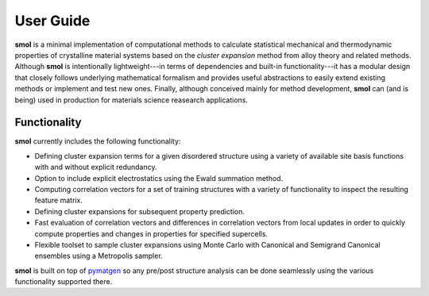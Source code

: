 ==========
User Guide
==========

**smol** is a minimal implementation of computational methods to calculate
statistical mechanical and thermodynamic properties of crystalline
material systems based on the *cluster expansion* method from alloy theory and
related methods. Although **smol** is intentionally lightweight---in terms of
dependencies and built-in functionality---it has a modular design that closely
follows underlying mathematical formalism and provides useful abstractions to
easily extend existing methods or implement and test new ones. Finally,
although conceived mainly for method development, **smol** can (and is being)
used in production for materials science reasearch applications.

Functionality
=============
**smol** currently includes the following functionality:

- Defining cluster expansion terms for a given disordered structure using a
  variety of available site basis functions with and without explicit
  redundancy.
- Option to include explicit electrostatics using the Ewald summation method.
- Computing correlation vectors for a set of training structures with a variety
  of functionality to inspect the resulting feature matrix.
- Defining cluster expansions for subsequent property prediction.
- Fast evaluation of correlation vectors and differences in correlation vectors
  from local updates in order to quickly compute properties and changes in
  properties for specified supercells.
- Flexible toolset to sample cluster expansions using Monte Carlo with
  Canonical and Semigrand Canonical ensembles using a Metropolis sampler.

**smol** is built on top of `pymatgen <https://pymatgen.org/>`_ so any pre/post
structure analysis can be done seamlessly using the various functionality
supported there.